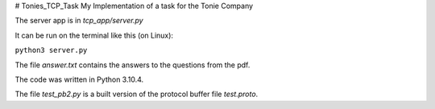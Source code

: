 # Tonies_TCP_Task
My Implementation of a task for the Tonie Company

The server app is in `tcp_app/server.py`

It can be run on the terminal like this (on Linux):

``python3 server.py``

The file `answer.txt` contains the answers to the questions from the pdf.

The code was written in Python 3.10.4.

The file `test_pb2.py` is a built version of the protocol buffer file `test.proto`.